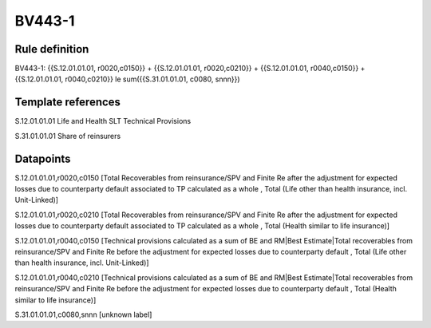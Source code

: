 =======
BV443-1
=======

Rule definition
---------------

BV443-1: {{S.12.01.01.01, r0020,c0150}} + {{S.12.01.01.01, r0020,c0210}} + {{S.12.01.01.01, r0040,c0150}} + {{S.12.01.01.01, r0040,c0210}} le sum({{S.31.01.01.01, c0080, snnn}})


Template references
-------------------

S.12.01.01.01 Life and Health SLT Technical Provisions

S.31.01.01.01 Share of reinsurers


Datapoints
----------

S.12.01.01.01,r0020,c0150 [Total Recoverables from reinsurance/SPV and Finite Re after the adjustment for expected losses due to counterparty default associated to TP calculated as a whole , Total (Life other than health insurance, incl. Unit-Linked)]

S.12.01.01.01,r0020,c0210 [Total Recoverables from reinsurance/SPV and Finite Re after the adjustment for expected losses due to counterparty default associated to TP calculated as a whole , Total (Health similar to life insurance)]

S.12.01.01.01,r0040,c0150 [Technical provisions calculated as a sum of BE and RM|Best Estimate|Total recoverables from reinsurance/SPV and Finite Re before the adjustment for expected losses due to counterparty default , Total (Life other than health insurance, incl. Unit-Linked)]

S.12.01.01.01,r0040,c0210 [Technical provisions calculated as a sum of BE and RM|Best Estimate|Total recoverables from reinsurance/SPV and Finite Re before the adjustment for expected losses due to counterparty default , Total (Health similar to life insurance)]

S.31.01.01.01,c0080,snnn [unknown label]


